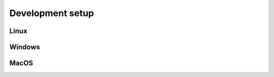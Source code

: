 Development setup
=================

Linux
-----

.. todo:: Explain how to find dependencies from **Dockerfile**
          and **.gitlab-ci.yml** files

Windows
-------

MacOS
-----
